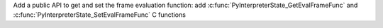 Add a public API to get and set the frame evaluation function: add
:c:func:`PyInterpreterState_GetEvalFrameFunc` and
:c:func:`PyInterpreterState_SetEvalFrameFunc` C functions
